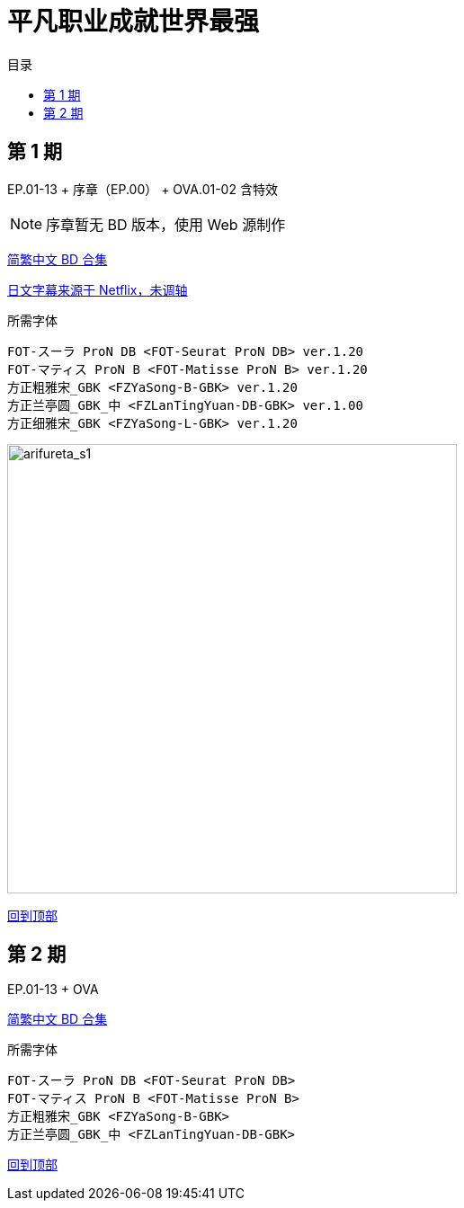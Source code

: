 :toc:
:toc-title: 目录
:toclevels: 3

:dl_link: https://github.com/Nekomoekissaten-SUB/Nekomoekissaten-Storage/releases/download
:tag_chi: subtitle_pkg
:tag_jpn: subtitle_jpn
:tag_big: subtitle_effect
:imagesdir: https://nekomoe.pages.dev/images

:back_to_top_target: top-target
:back_to_top_label: 回到顶部
:back_to_top: <<{back_to_top_target},{back_to_top_label}>>

[#{back_to_top_target}]
= 平凡职业成就世界最强

toc::[]

== 第 1 期

EP.01-13 + 序章（EP.00） + OVA.01-02 含特效

NOTE: 序章暂无 BD 版本，使用 Web 源制作

{dl_link}/{tag_chi}/Arifureta_BD_zho.7z[简繁中文 BD 合集]

{dl_link}/{tag_jpn}/Arifureta_jpn_NFLX.7z[日文字幕来源于 Netflix，未调轴]

.所需字体
....
FOT-スーラ ProN DB <FOT-Seurat ProN DB> ver.1.20
FOT-マティス ProN B <FOT-Matisse ProN B> ver.1.20
方正粗雅宋_GBK <FZYaSong-B-GBK> ver.1.20
方正兰亭圆_GBK_中 <FZLanTingYuan-DB-GBK> ver.1.00
方正细雅宋_GBK <FZYaSong-L-GBK> ver.1.20
....

image::2019-07/Arifureta.jpg[arifureta_s1,500]

{back_to_top}

== 第 2 期

EP.01-13 + OVA

{dl_link}/{tag_chi}/Arifureta_S2_BD_zho.7z[简繁中文 BD 合集]

.所需字体
....
FOT-スーラ ProN DB <FOT-Seurat ProN DB>
FOT-マティス ProN B <FOT-Matisse ProN B>
方正粗雅宋_GBK <FZYaSong-B-GBK>
方正兰亭圆_GBK_中 <FZLanTingYuan-DB-GBK>
....

{back_to_top}